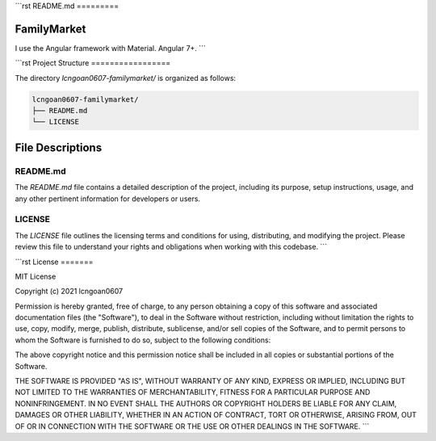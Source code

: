 ```rst
README.md
=========

FamilyMarket
------------

I use the Angular framework with Material. Angular 7+.
```

.. raw:: html

   <hr>

```rst
Project Structure
=================

The directory `lcngoan0607-familymarket/` is organized as follows:

.. code-block:: text

    lcngoan0607-familymarket/
    ├── README.md
    └── LICENSE

File Descriptions
-----------------

README.md
~~~~~~~~~

The `README.md` file contains a detailed description of the project, including its purpose, setup instructions, usage, and any other pertinent information for developers or users.

LICENSE
~~~~~~~

The `LICENSE` file outlines the licensing terms and conditions for using, distributing, and modifying the project. Please review this file to understand your rights and obligations when working with this codebase.
```

.. raw:: html

   <hr>

```rst
License
=======

MIT License

Copyright (c) 2021 lcngoan0607

Permission is hereby granted, free of charge, to any person obtaining a copy
of this software and associated documentation files (the "Software"), to deal
in the Software without restriction, including without limitation the rights
to use, copy, modify, merge, publish, distribute, sublicense, and/or sell
copies of the Software, and to permit persons to whom the Software is
furnished to do so, subject to the following conditions:

The above copyright notice and this permission notice shall be included in all
copies or substantial portions of the Software.

THE SOFTWARE IS PROVIDED "AS IS", WITHOUT WARRANTY OF ANY KIND, EXPRESS OR
IMPLIED, INCLUDING BUT NOT LIMITED TO THE WARRANTIES OF MERCHANTABILITY,
FITNESS FOR A PARTICULAR PURPOSE AND NONINFRINGEMENT. IN NO EVENT SHALL THE
AUTHORS OR COPYRIGHT HOLDERS BE LIABLE FOR ANY CLAIM, DAMAGES OR OTHER
LIABILITY, WHETHER IN AN ACTION OF CONTRACT, TORT OR OTHERWISE, ARISING FROM,
OUT OF OR IN CONNECTION WITH THE SOFTWARE OR THE USE OR OTHER DEALINGS IN THE
SOFTWARE.
```